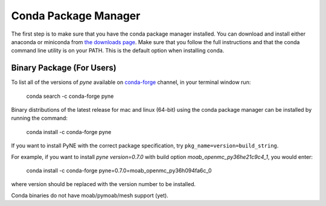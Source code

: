 .. _conda:

^^^^^^^^^^^^^^^^^^^^^^^^^^
Conda Package Manager
^^^^^^^^^^^^^^^^^^^^^^^^^^
The first step is to make sure that you have 
the conda package manager installed. 
You can download and install either anaconda or miniconda from 
`the downloads page <https://www.anaconda.com/distribution/#download-section>`_.
Make sure that you follow the full instructions and that the 
conda command line utility is on your PATH.  This is the default 
option when installing conda.

--------------------------
Binary Package (For Users)
--------------------------

To list all of the versions of `pyne` available on `conda-forge
<https://conda-forge.github.io/>`_ channel, in your terminal window run:

    conda search -c conda-forge pyne

Binary distributions of the latest release for mac and linux (64-bit) 
using the conda package manager can be installed by running the command:

    conda install -c conda-forge pyne

If you want to install PyNE with the correct package specification, try
``pkg_name=version=build_string``.

For example, if you want to install `pyne` `version=0.7.0` with build option `moab_openmc_py36he21c9c4_1`, you would enter:

    conda install -c conda-forge pyne=0.7.0=moab_openmc_py36h094fa6c_0

where version should be replaced with the version number to be installed.

Conda binaries do not have moab/pymoab/mesh support (yet).
